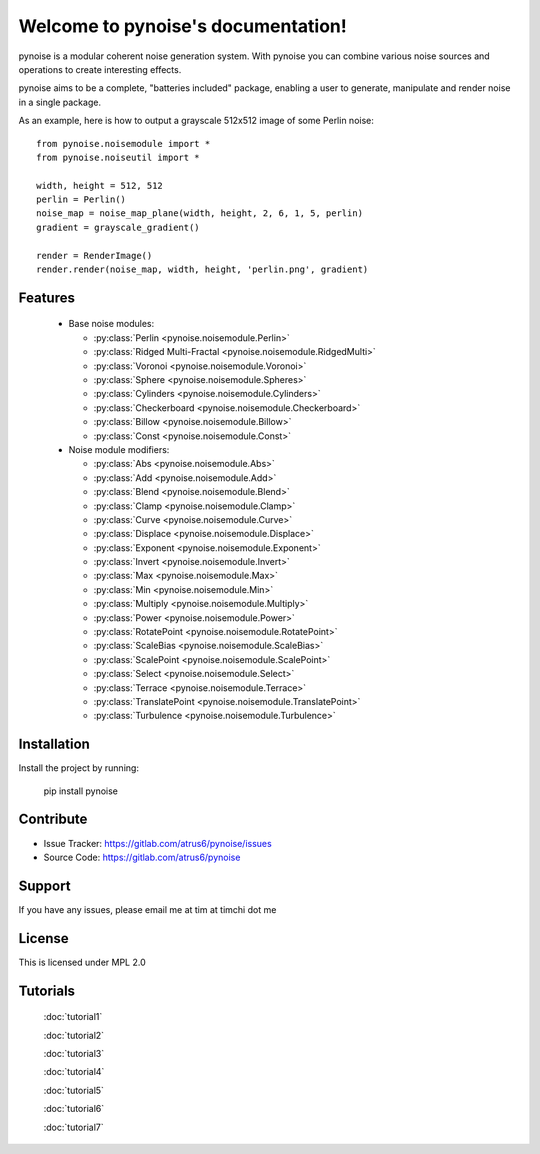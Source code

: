 .. pynoise documentation master file, created by
   sphinx-quickstart on Thu Nov  5 09:24:31 2015.
   You can adapt this file completely to your liking, but it should at least
   contain the root `toctree` directive.

Welcome to pynoise's documentation!
===================================

pynoise is a modular coherent noise generation system. With pynoise you can
combine various noise sources and operations to create interesting effects.

pynoise aims to be a complete, "batteries included" package, enabling a user to
generate, manipulate and render noise in a single package.

As an example, here is how to output a grayscale 512x512 image of some Perlin
noise::

    from pynoise.noisemodule import *
    from pynoise.noiseutil import *
    
    width, height = 512, 512
    perlin = Perlin()
    noise_map = noise_map_plane(width, height, 2, 6, 1, 5, perlin)
    gradient = grayscale_gradient()

    render = RenderImage()
    render.render(noise_map, width, height, 'perlin.png', gradient)

Features
--------

  * Base noise modules:

    * :py:class:`Perlin <pynoise.noisemodule.Perlin>`
    * :py:class:`Ridged Multi-Fractal <pynoise.noisemodule.RidgedMulti>`
    * :py:class:`Voronoi <pynoise.noisemodule.Voronoi>`
    * :py:class:`Sphere <pynoise.noisemodule.Spheres>`
    * :py:class:`Cylinders <pynoise.noisemodule.Cylinders>`
    * :py:class:`Checkerboard <pynoise.noisemodule.Checkerboard>`
    * :py:class:`Billow <pynoise.noisemodule.Billow>`
    * :py:class:`Const <pynoise.noisemodule.Const>`

  * Noise module modifiers:

    * :py:class:`Abs <pynoise.noisemodule.Abs>`
    * :py:class:`Add <pynoise.noisemodule.Add>`
    * :py:class:`Blend <pynoise.noisemodule.Blend>`
    * :py:class:`Clamp <pynoise.noisemodule.Clamp>`
    * :py:class:`Curve <pynoise.noisemodule.Curve>`
    * :py:class:`Displace <pynoise.noisemodule.Displace>`
    * :py:class:`Exponent <pynoise.noisemodule.Exponent>`
    * :py:class:`Invert <pynoise.noisemodule.Invert>`
    * :py:class:`Max <pynoise.noisemodule.Max>`
    * :py:class:`Min <pynoise.noisemodule.Min>`
    * :py:class:`Multiply <pynoise.noisemodule.Multiply>`
    * :py:class:`Power <pynoise.noisemodule.Power>`
    * :py:class:`RotatePoint <pynoise.noisemodule.RotatePoint>`
    * :py:class:`ScaleBias <pynoise.noisemodule.ScaleBias>`
    * :py:class:`ScalePoint <pynoise.noisemodule.ScalePoint>`
    * :py:class:`Select <pynoise.noisemodule.Select>`
    * :py:class:`Terrace <pynoise.noisemodule.Terrace>`
    * :py:class:`TranslatePoint <pynoise.noisemodule.TranslatePoint>`
    * :py:class:`Turbulence <pynoise.noisemodule.Turbulence>`

Installation
------------

Install the project by running:

    pip install pynoise

Contribute
----------

- Issue Tracker: https://gitlab.com/atrus6/pynoise/issues
- Source Code: https://gitlab.com/atrus6/pynoise

Support
-------

If you have any issues, please email me at tim at timchi dot me

License
-------

This is licensed under MPL 2.0

Tutorials
---------

 :doc:`tutorial1`

 :doc:`tutorial2`

 :doc:`tutorial3`

 :doc:`tutorial4`

 :doc:`tutorial5`

 :doc:`tutorial6`

 :doc:`tutorial7`
